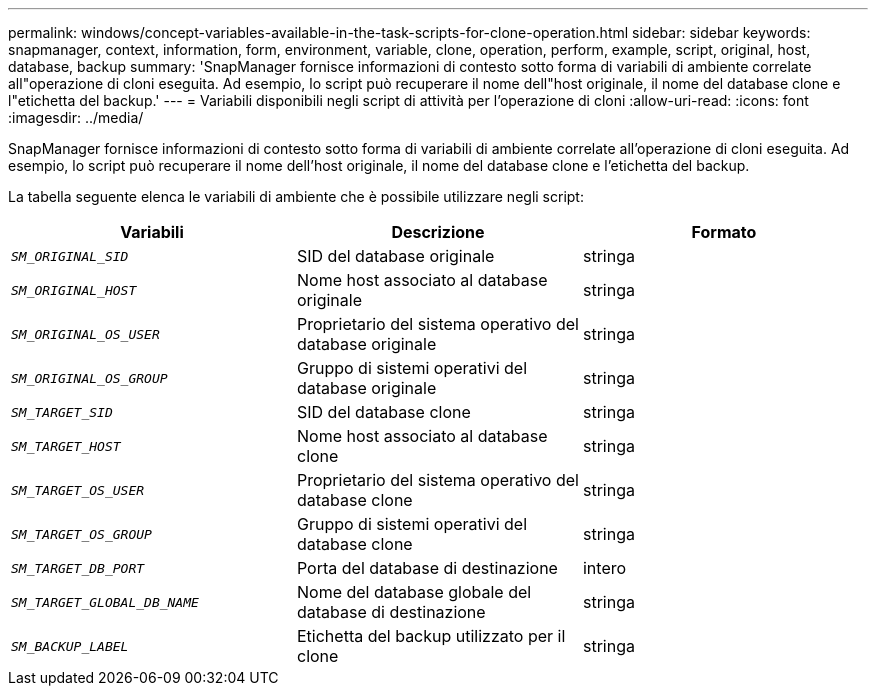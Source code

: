 ---
permalink: windows/concept-variables-available-in-the-task-scripts-for-clone-operation.html 
sidebar: sidebar 
keywords: snapmanager, context, information, form, environment, variable, clone, operation, perform, example, script, original, host, database, backup 
summary: 'SnapManager fornisce informazioni di contesto sotto forma di variabili di ambiente correlate all"operazione di cloni eseguita. Ad esempio, lo script può recuperare il nome dell"host originale, il nome del database clone e l"etichetta del backup.' 
---
= Variabili disponibili negli script di attività per l'operazione di cloni
:allow-uri-read: 
:icons: font
:imagesdir: ../media/


[role="lead"]
SnapManager fornisce informazioni di contesto sotto forma di variabili di ambiente correlate all'operazione di cloni eseguita. Ad esempio, lo script può recuperare il nome dell'host originale, il nome del database clone e l'etichetta del backup.

La tabella seguente elenca le variabili di ambiente che è possibile utilizzare negli script:

|===
| Variabili | Descrizione | Formato 


 a| 
`_SM_ORIGINAL_SID_`
 a| 
SID del database originale
 a| 
stringa



 a| 
`_SM_ORIGINAL_HOST_`
 a| 
Nome host associato al database originale
 a| 
stringa



 a| 
`_SM_ORIGINAL_OS_USER_`
 a| 
Proprietario del sistema operativo del database originale
 a| 
stringa



 a| 
`_SM_ORIGINAL_OS_GROUP_`
 a| 
Gruppo di sistemi operativi del database originale
 a| 
stringa



 a| 
`_SM_TARGET_SID_`
 a| 
SID del database clone
 a| 
stringa



 a| 
`_SM_TARGET_HOST_`
 a| 
Nome host associato al database clone
 a| 
stringa



 a| 
`_SM_TARGET_OS_USER_`
 a| 
Proprietario del sistema operativo del database clone
 a| 
stringa



 a| 
`_SM_TARGET_OS_GROUP_`
 a| 
Gruppo di sistemi operativi del database clone
 a| 
stringa



 a| 
`_SM_TARGET_DB_PORT_`
 a| 
Porta del database di destinazione
 a| 
intero



 a| 
`_SM_TARGET_GLOBAL_DB_NAME_`
 a| 
Nome del database globale del database di destinazione
 a| 
stringa



 a| 
`_SM_BACKUP_LABEL_`
 a| 
Etichetta del backup utilizzato per il clone
 a| 
stringa

|===